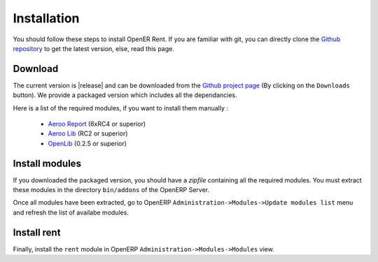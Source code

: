 Installation
============

You should follow these steps to install OpenER Rent. If you are familiar with git, you can directly clone
the `Github repository`_ to get the latest version, else, read this page.

Download
--------

The current version is |release| and can be downloaded from the `Github project page`_ (By clicking on the ``Downloads``
button). We provide a packaged version which includes all the dependancies.

Here is a list of the required modules, if you want to install them manually :

    * `Aeroo Report`_ (6xRC4 or superior)
    * `Aeroo Lib`_ (RC2 or superior)
    * `OpenLib`_ (0.2.5 or superior)

.. _Github project page:
.. _Github repository: http://github.com/WE2BS/openerp-rent
.. _Aeroo Report: https://launchpad.net/aeroo
.. _Aeroo Lib: https://launchpad.net/aeroolib
.. _OpenLib: https://github.com/WE2BS/openerp-openlib

Install modules
---------------

If you downloaded the packaged version, you should have a *zipfile* containing all the required modules.
You must extract these modules in the directory ``bin/addons`` of the OpenERP Server.

Once all modules have been extracted, go to OpenERP ``Administration->Modules->Update modules list`` menu and refresh
the list of availabe modules.

Install rent
------------

Finally, install the ``rent`` module in OpenERP ``Administration->Modules->Modules`` view.
